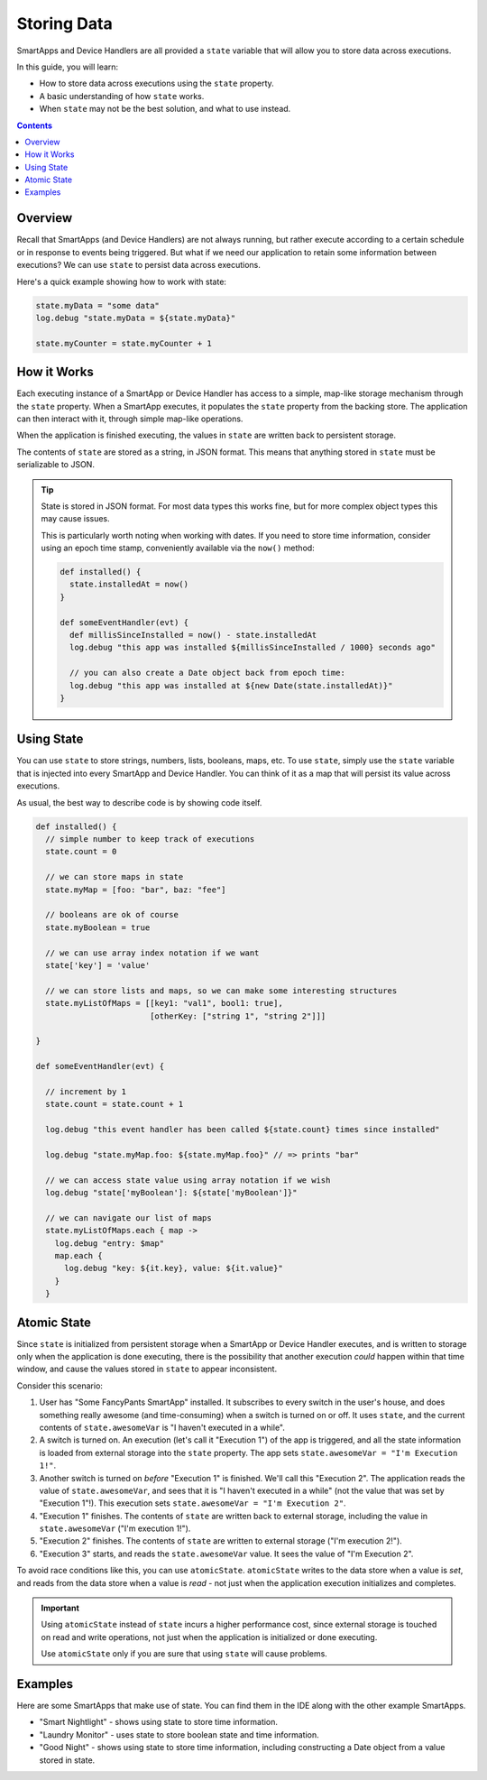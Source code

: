 Storing Data
============

SmartApps and Device Handlers are all provided a ``state`` variable that will allow you to store data across executions.

In this guide, you will learn:

- How to store data across executions using the ``state`` property.
- A basic understanding of how ``state`` works.
- When ``state`` may not be the best solution, and what to use instead.

.. contents::

Overview
--------

Recall that SmartApps (and Device Handlers) are not always running, but rather execute according to a certain schedule or in response to events being triggered. But what if we need our application to retain some information between executions? We can use ``state`` to persist data across executions.

Here's a quick example showing how to work with state:

.. code-block:: groovy

  state.myData = "some data"
  log.debug "state.myData = ${state.myData}"

  state.myCounter = state.myCounter + 1

How it Works
------------

Each executing instance of a SmartApp or Device Handler has access to a simple, map-like storage mechanism through the ``state`` property.
When a SmartApp executes, it populates the ``state`` property from the backing store. The application can then interact with it, through simple map-like operations. 

When the application is finished executing, the values in ``state`` are written back to persistent storage. 

The contents of ``state`` are stored as a string, in JSON format. This means that anything stored in ``state`` must be serializable to JSON. 

.. tip::

  State is stored in JSON format. For most data types this works fine, but for more complex object types this may cause issues.

  This is particularly worth noting when working with dates. If you need to store time information, consider using an epoch time stamp, conveniently available via the ``now()`` method:

  .. code-block:: groovy

    def installed() {
      state.installedAt = now()
    }

    def someEventHandler(evt) {
      def millisSinceInstalled = now() - state.installedAt
      log.debug "this app was installed ${millisSinceInstalled / 1000} seconds ago"

      // you can also create a Date object back from epoch time:
      log.debug "this app was installed at ${new Date(state.installedAt)}"
    }

Using State
-----------

You can use ``state`` to store strings, numbers, lists, booleans, maps, etc. 
To use ``state``, simply use the ``state`` variable that is injected into every SmartApp and Device Handler. You can think of it as a map that will persist its value across executions.

As usual, the best way to describe code is by showing code itself. 

.. code-block:: groovy

  def installed() {
    // simple number to keep track of executions
    state.count = 0

    // we can store maps in state
    state.myMap = [foo: "bar", baz: "fee"]

    // booleans are ok of course
    state.myBoolean = true

    // we can use array index notation if we want
    state['key'] = 'value'

    // we can store lists and maps, so we can make some interesting structures
    state.myListOfMaps = [[key1: "val1", bool1: true],
                          [otherKey: ["string 1", "string 2"]]]

  }

  def someEventHandler(evt) {

    // increment by 1
    state.count = state.count + 1

    log.debug "this event handler has been called ${state.count} times since installed"

    log.debug "state.myMap.foo: ${state.myMap.foo}" // => prints "bar"

    // we can access state value using array notation if we wish
    log.debug "state['myBoolean']: ${state['myBoolean']}"

    // we can navigate our list of maps
    state.myListOfMaps.each { map ->
      log.debug "entry: $map"
      map.each {
        log.debug "key: ${it.key}, value: ${it.value}"
      }
    }  

Atomic State
------------

Since ``state`` is initialized from persistent storage when a SmartApp or Device Handler executes, and is written to storage only when the application is done executing, there is the possibility that another execution *could* happen within that time window, and cause the values stored in ``state`` to appear inconsistent.

Consider this scenario:

#. User has "Some FancyPants SmartApp" installed. It subscribes to every switch in the user's house, and does something really awesome (and time-consuming) when a switch is turned on or off. It uses ``state``, and the current contents of ``state.awesomeVar`` is "I haven't executed in a while".

#. A switch is turned on. An execution (let's call it "Execution 1") of the app is triggered, and all the state information is loaded from external storage into the ``state`` property. The app sets ``state.awesomeVar = "I'm Execution 1!"``.

#. Another switch is turned on *before* "Execution 1" is finished. We'll call this "Execution 2". The application reads the value of ``state.awesomeVar``, and sees that it is "I haven't executed in a while" (not the value that was set by "Execution 1"!). This execution sets ``state.awesomeVar = "I'm Execution 2"``.

#. "Execution 1" finishes. The contents of ``state`` are written back to external storage, including the value in ``state.awesomeVar`` ("I'm execution 1!").

#. "Execution 2" finishes. The contents of ``state`` are written to external storage ("I'm execution 2!").

#. "Execution 3" starts, and reads the ``state.awesomeVar`` value. It sees the value of "I'm Execution 2".

To avoid race conditions like this, you can use ``atomicState``. ``atomicState`` writes to the data store when a value is *set*, and reads from the data store when a value is *read* - not just when the application execution initializes and completes. 

.. important::
  
  Using ``atomicState`` instead of ``state`` incurs a higher performance cost, since external storage is touched on read and write operations, not just when the application is initialized or done executing.

  Use ``atomicState`` only if you are sure that using ``state`` will cause problems. 

Examples
--------

Here are some SmartApps that make use of state. You can find them in the IDE along with the other example SmartApps.

- "Smart Nightlight" - shows using state to store time information.
- "Laundry Monitor" - uses state to store boolean state and time information.
- "Good Night" - shows using state to store time information, including constructing a Date object from a value stored in state. 